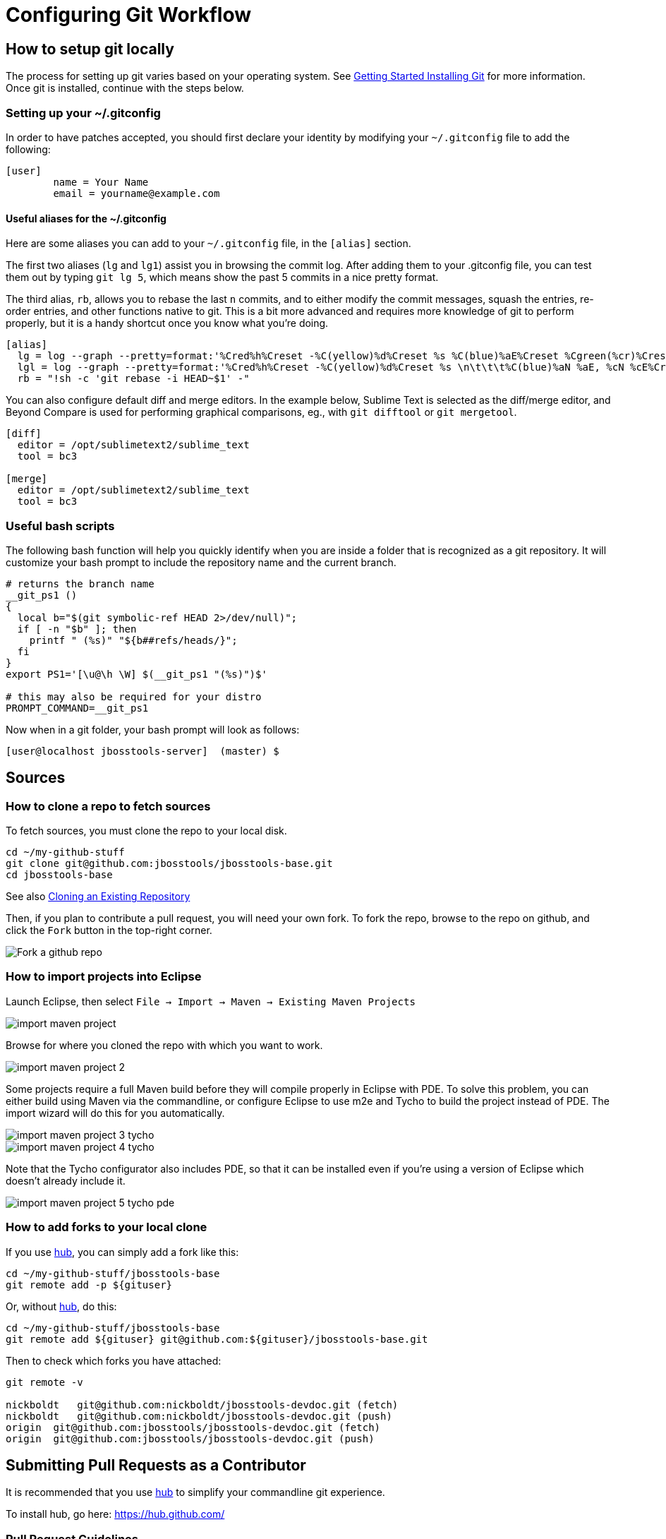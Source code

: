 = Configuring Git Workflow

== How to setup git locally

The process for setting up git varies based on your operating system. See http://git-scm.com/book/en/v2/Getting-Started-Installing-Git[Getting Started Installing Git] for more information. Once git is installed, continue with the steps below. 

=== Setting up your ~/.gitconfig 

In order to have patches accepted, you should first declare your identity by 
modifying your `~/.gitconfig` file to add the following:

[source,bash]
----
[user]
        name = Your Name
        email = yourname@example.com
----

==== Useful aliases for the ~/.gitconfig

Here are some aliases you can add to your `~/.gitconfig` file, in the `[alias]` section. 

The first two aliases (`lg` and `lg1`) assist you in browsing the commit log. 
After adding them to your .gitconfig file, you can test them out by typing `git lg 5`, 
which means show the past 5 commits in a nice pretty format. 

The third alias, `rb`, allows you to rebase the last `n` commits, and to either 
modify the commit messages, squash the entries, re-order entries, and other functions native to git.  This is a bit more advanced and requires more knowledge of git to perform properly, but it is a handy shortcut once you know what you're doing. 

[source,bash]
----
[alias]
  lg = log --graph --pretty=format:'%Cred%h%Creset -%C(yellow)%d%Creset %s %C(blue)%aE%Creset %Cgreen(%cr)%Creset' --abbrev-commit --date=relative
  lgl = log --graph --pretty=format:'%Cred%h%Creset -%C(yellow)%d%Creset %s \n\t\t\t%C(blue)%aN %aE, %cN %cE%Creset %Cgreen(%cD - %cr)%Creset' --abbrev-commit --date=relative
  rb = "!sh -c 'git rebase -i HEAD~$1' -"
----

You can also configure default diff and merge editors. In the example below, Sublime Text is selected as the diff/merge editor, and Beyond Compare is used for performing graphical comparisons, eg., with `git difftool` or `git mergetool`.

[source,bash]
----
[diff]
  editor = /opt/sublimetext2/sublime_text
  tool = bc3

[merge]
  editor = /opt/sublimetext2/sublime_text
  tool = bc3
----

=== Useful bash scripts

The following bash function will help you quickly identify when you are inside a folder
that is recognized as a git repository.  It will customize your bash prompt to include 
the repository name and the current branch. 

[source,bash] 
----
# returns the branch name
__git_ps1 ()
{
  local b="$(git symbolic-ref HEAD 2>/dev/null)";
  if [ -n "$b" ]; then
    printf " (%s)" "${b##refs/heads/}";
  fi
}
export PS1='[\u@\h \W] $(__git_ps1 "(%s)")$'

# this may also be required for your distro
PROMPT_COMMAND=__git_ps1
----

Now when in a git folder, your bash prompt will look as follows:

[source,bash] 
----
[user@localhost jbosstools-server]  (master) $
----

== Sources

=== How to clone a repo to fetch sources

To fetch sources, you must clone the repo to your local disk.

[source,bash]
----
cd ~/my-github-stuff
git clone git@github.com:jbosstools/jbosstools-base.git
cd jbosstools-base
----

See also http://git-scm.com/book/en/v2/Git-Basics-Getting-a-Git-Repository#Cloning-an-Existing-Repository[Cloning an Existing Repository]

Then, if you plan to contribute a pull request, you will need your own fork. To fork the repo, 
browse to the repo on github, and click the `Fork` button in the top-right corner.

image::../images/fork-a-repo.png[Fork a github repo]

=== How to import projects into Eclipse

Launch Eclipse, then select `File -> Import -> Maven -> Existing Maven Projects`

image::../images/import-maven-project.png[]

Browse for where you cloned the repo with which you want to work.

image::../images/import-maven-project-2.png[]

Some projects require a full Maven build before they will compile properly in Eclipse with PDE. To solve this problem, you can either build using Maven via the commandline, or configure Eclipse to use m2e and Tycho to build the project instead of PDE. The import wizard will do this for you automatically.

image::../images/import-maven-project-3-tycho.png[]
image::../images/import-maven-project-4-tycho.png[]

Note that the Tycho configurator also includes PDE, so that it can be installed even if you're using a version of Eclipse which doesn't already include it.

image::../images/import-maven-project-5-tycho-pde.png[]

=== How to add forks to your local clone

If you use https://hub.github.com/[hub], you can simply add a fork like this:

[source,bash]
----
cd ~/my-github-stuff/jbosstools-base
git remote add -p ${gituser}
----

Or, without https://hub.github.com/[hub], do this:

[source,bash]
----
cd ~/my-github-stuff/jbosstools-base
git remote add ${gituser} git@github.com:${gituser}/jbosstools-base.git
----

Then to check which forks you have attached:

[source,bash]
----
git remote -v

nickboldt   git@github.com:nickboldt/jbosstools-devdoc.git (fetch)
nickboldt   git@github.com:nickboldt/jbosstools-devdoc.git (push)
origin  git@github.com:jbosstools/jbosstools-devdoc.git (fetch)
origin  git@github.com:jbosstools/jbosstools-devdoc.git (push)
----


== Submitting Pull Requests as a Contributor

It is recommended that you use https://hub.github.com/[hub] to simplify your commandline git experience.

To install hub, go here: https://hub.github.com/

=== Pull Request Guidelines

The rules are simple:

. Ensure you've pulled the latest from the upstream origin's fork and topic branch
. Rebase/merge as needed
. Topic branch should contain JIRA ID
. Commit comment(s) should also contain JIRA ID

[source,bash]
----
# checkout the topic branch and origin branch, and link them
# ${topic} = topic branch in your fork
# ${branch} = branch in the origin
git checkout origin/${branch} 
git checkout -b ${topic}

# commit changes
git commit -m "JBIDE-12345 fix that thing that was broken" somefile
git commit -m "JBIDE-12345 additional fix" somefile
git commit -m "typo" somefile

# squash commits?
git rebase -i HEAD~3 # eg., if you want to squash 3 commits into a single one

# rebase your changes against the origin
git pull --rebase origin ${branch}

# push to your fork
# ${gituser} is your username at github
git push ${gituser} ${topic}

# create pull request
# if you use hub (see `Submitting Patches` above), you can create a pull request via commandline:
parentProject=`git remote -v | grep origin | grep push | sed "s/.\+github.com\(:\|\/\)\(.\+\)\/.\+/\2/"`
hub pull-request -o -f -m "`git log -1 --pretty=%B` >> ${branch}" -b ${parentProject}:${branch} -h ${gituser}:${topic}
----

== Accepting Patches (Maintainers)

Maintainers and committers are required to do due dilligence on any patches that come their way. 
This includes an initial *code review* to catch any obvious problems, as well as *smoke tests*.
Maintainers may require patches come with *unit tests* as well, so they can easily verify that the
given patch does in fact fix the given issue. 

To check out a given contribution and run the tests or manually smoke-test the contribution, 
maintainers should look at the pull request to determine 
the contributor's GitHub username, as well as the topic branch. 

```bash
cd jbosstools-server
git remote add exampleuser git@github.com:exampleuser/jbosstools-server.git
git fetch exampleuser
git checkout prtopicbranch
```  

At this point, the maintainer should run the build via command line (link TODO) to verify the unit tests all pass. If they still have concerns about the patch, they should also run the modified source in the Eclipse Runtime Workbench (link TODO) to perform further manual testing. 

Once the patch is verified as correct and acceptable, the committer should then merge the pull request in 
a neat and orderly fashion, which is the topic we will cover next. 

=== How to merge a pull request correctly

*Do NOT click the big green button!*

image::images/forbidden_merge.png[Do Not Auto Merge]

In order to keep an orderly git commit log history, JBoss Tools generally prefers clean
merges to using the automatic merge ability provided by GitHub. What this means in principle
is that we generally prefer to `squash` our commits, `rebase` against the most recent commits, 
and end up with one commit per issue. 

If, for example, you or a contributor was working in a topic branch to solve JBIDE-99999, 
and 4 commits were made in the process, the following steps would need to be performed. 
For this example, let's assume that the given pull request is intended to be pushed to master. 

```
git fetch contributorid
git checkout topicbranch
git rebase master     # This ensures all interim commits are placed before us

# This allows us to squash, re-order, or otherwise modify our commits during the rebase, squash the last 3 commits into the first
git rebase -i HEAD~5  
# Modify the commit message to be as clear as possible and remove crud or irrelevent / outdated comments
# Complete the squash by changing 'pick' to 'squash' for the bottom 3 commits

pick 5125930 - JBIDE-99992 reference to configuring dev-env
pick 459fd64 - JBIDE-99999 Fixed one NPE, but issue still present
squash df36ad5 - JBIDE-99999 Added test case
squash 50ecaee - JBIDE-99999 Added sysouts to aid in debugging
squash 236f476 - JBIDE-99999 Fixed core issue, deleted all temporary sysouts

# Complete your squash by saving the editor
git checkout master
git merge topicbranch
git push origin master
```

=== When to squash commits
The answer here is "almost always". In general, we prefer to target 1 commit for each jira issue. If it took five commits to 
figure out the answer and get it working properly, those five should generally be squashed into one commit. 

In practice, this will change your commit log from

```
* 236f476 - JBIDE-99999 Fixed core issue, deleted all temporary sysouts
* 50ecaee - JBIDE-99999 Added sysouts to aid in debugging
* df36ad5 - JBIDE-99999 Added test case
* 459fd64 - JBIDE-99999 Fixed one NPE, but issue still present
* 5125930 - JBIDE-99992 reference to configuring dev-env
```

To...


```
* 880fd31 - JBIDE-99999 Fixed core issue, two NPE's, and added a test
* 5125930 - JBIDE-99992 reference to configuring dev-env (2 days ago, Rob Stryker)
```

=== When to use merge commits

Merge commits are acceptable for a very few situations. The main one is if 
some large refactor is progressing in a topic branch that wouldn't make sense
to be squashed into one commit because of the loss of history details. 

In general, even when using a merge commit, it is still better to rebase against master
than to simply merge with default behavior. Sometimes, if the changes are large enough, 
a rebase against master will be inconvenient or fail, but most times, this shouldn't happen. 

When using a merge commit WITHOUT a rebase, or when pressing the big green button on GitHub's Web UI, 
you will end up with a git history that looks like this:

```
[rob@rawbdor jbosstools-server] (git_test)$ git lg -10
*   ca96116 - (HEAD, git_test) Merge branch 'git_test2' into git_test
|\  
| * af974c8 - (git_test2) Added a comment 
| * f00fd02 - Added a space (2 minutes ago, Rob Stryker)
* | 1108d9f - (origin/jbosstools-4.2.x, jbosstools-4.2.x) JBIDE-18886 - prepare for release 
* | 006a285 - JBIDE-18737 - access to xpath model's map needs to be synchronized 
* | 47fbbcb - JBIDE-18513 - Remote server in mgmt mode should not require remote 
* | 6cc6fef - JBIDE-18863 - browse button causes wrong separators in deployment 
* | 3852e7d - JBIDE-18372 - tweaking progress monitors 
|/  
* 0d3f1a0 - JBIDE-18267 - ensure agent does not attach to newly detected jvms...
* f61856b - (mine/JBIDE-17180_v2, JBIDE-17180_v2) JBIDE-17180 - label is too wide
```

What you can see above is that two commits were made in the right stream, and 5 commits in the left stream.  This history
is obviously more complicated to look at than a strict linear history. 

If you do a merge commit _after_ a rebase, however, you'll end up with a history that looks like this:

```
*   9a2f565 - (HEAD, mine/git_test, git_test) Merge pull request #13 from robstryker/git_test2
|\  
| * 262b564 - (mine/git_test2, git_test2) Added a comment (7 minutes ago, Rob Stryker)
| * 858a350 - Added a space (7 minutes ago, Rob Stryker)
|/  
* 1108d9f - (origin/jbosstools-4.2.x, jbosstools-4.2.x) JBIDE-18886 - prepare for release
* 006a285 - JBIDE-18737 - access to xpath model's map needs to be synchronized
* 47fbbcb - JBIDE-18513 - Remote server in mgmt mode should not require remote runtime...
* 6cc6fef - JBIDE-18863 - browse button causes wrong separators in deployment pref UI
* 3852e7d - JBIDE-18372 - tweaking progress monitors (5 weeks ago, Rob Stryker)
* 0d3f1a0 - JBIDE-18267 - ensure agent does not attach to newly detected jvms until
* f61856b - (mine/JBIDE-17180_v2, JBIDE-17180_v2) JBIDE-17180 - label is too wide 
```

This is slightly easier to read, and is much preferred to normal merges. The reason this is acceptable is because:

* It maintains the history of your merge branch, but
* it separates it out visually, so users browsing history can skip over it entirely
* It is still easy to read. 

If you get into the bad habbit of performing many non-rebased merge commits, though, your git history will become 
completely incomprehensible to any reader of the git commit log. With this in mind, 
merge commits should be used very rarely and selectively. This is how such a messy history would appear to others:

```
*   4fec5c7 - (HEAD, git_test) Merge branch 'git_test4' into git_test (7 seconds ago, Rob Stryker)
|\  
| * dd39463 - (git_test4) Fixed a bug (21 seconds ago, Rob Stryker)
| * db8ce15 - Added a data file v2 (32 seconds ago, Rob Stryker)
| * 3d011ab - Added a data file (54 seconds ago, Rob Stryker)
* |   44e2add - Merge branch 'git_test3' into git_test (2 minutes ago, Rob Stryker)
|\ \  
| * | 0099704 - (git_test3) Some critical pom stuff (2 minutes ago, Rob Stryker)
* | |   9a2f565 - (mine/git_test) Merge pull request #13 from robstryker/git_test2 
|\ \ \  
| * | | 262b564 - (mine/git_test2, git_test2) Added a comment (12 minutes ago, Rob Stryker)
| * | | 858a350 - Added a space (12 minutes ago, Rob Stryker)
|/ / /  
* | | 1108d9f - (origin/jbosstools-4.2.x, jbosstools-4.2.x) JBIDE-18886 - prepare for release
* | | 006a285 - JBIDE-18737 - access to xpath model's map...
* | | 47fbbcb - JBIDE-18513 - Remote server in mgmt mode...
* | | 6cc6fef - JBIDE-18863 - browse button causes wrong...
| |/  
|/|   
* | 3852e7d - JBIDE-18372 - tweaking progress monitors (5 weeks ago, Rob Stryker)
|/  
* 0d3f1a0 - JBIDE-18267 - ensure agent does not attach to newly...
* f61856b - (mine/JBIDE-17180_v2, JBIDE-17180_v2) JBIDE-17180 
```


=== How to clean your local git repo

Cleanliness involves two things:

* ensuring you're up to date relative to the origin fork
* purging old topic branches and pull-request branches, either because they're merged, or they're closed/discarded

To stay current, you simply need to pull from your fork, and the origin fork, ensuring you merge in all upstream changes.

You can ensure that you always merge and rebase by adding this to your `~/.gitconfig` file:

  [branch]
    autosetupmerge = true
    autosetuprebase = always

Then:

    git checkout ${branch}
    git pull origin ${branch}

If you want to associate a local topic branch with a remote branch at the origin you can do this:

    git checkout origin/${branch} -b ${topic}
    git checkout ${topic}

To purge a branch on the origin, you can do this. Note the colon (:) that precedes the name of the branch:

    git push origin :branch-to-delete

To purge a branch in your own fork, use the same syntax but push to your own fork:

    git push your-fork :branch-to-delete

To purge local topic branches (which may or may not be linked to a remote repo):

    git branch -d topic-branch-name

To list all local branches that are already merged into the currently checked out branch:

    git branch --merged | grep -v "\*" | xargs -n 1 echo

Then, to delete those branches (as they are no longer needed):

    git branch --merged | grep -v "\*" | xargs -n 1 git branch -d

To delete all merged branches for a given remote, you may consider adding the following as a git alias to your `~/.gitconfig` file:

    # Usage:  git cleanupremote mygithubuser
    cleanupremote = "!sh -c ' git branch -r --merged  | grep -v \"^.*master\" | grep $1 | sed s:$1/:: | xargs -n 1 git push $1 --delete' -"



== Common Problems with Git

=== Remote git actions *always* requires username and password

If your private key is encrypted with a passphrase, this will happen all the time. You can get around this by typing the following in your shell:

```
$ eval `ssh-agent -s`
$ ssh-add
```

Please see link:http://stackoverflow.com/questions/6565357/git-push-requires-username-and-password/18348125#18348125[this stackoverflow] answer for security risks when doing this, and other possible workarounds. 
